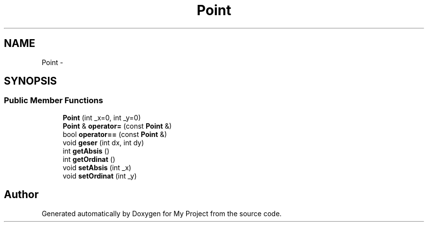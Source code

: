 .TH "Point" 3 "Thu Mar 3 2016" "Version 0.1" "My Project" \" -*- nroff -*-
.ad l
.nh
.SH NAME
Point \- 
.SH SYNOPSIS
.br
.PP
.SS "Public Member Functions"

.in +1c
.ti -1c
.RI "\fBPoint\fP (int _x=0, int _y=0)"
.br
.ti -1c
.RI "\fBPoint\fP & \fBoperator=\fP (const \fBPoint\fP &)"
.br
.ti -1c
.RI "bool \fBoperator==\fP (const \fBPoint\fP &)"
.br
.ti -1c
.RI "void \fBgeser\fP (int dx, int dy)"
.br
.ti -1c
.RI "int \fBgetAbsis\fP ()"
.br
.ti -1c
.RI "int \fBgetOrdinat\fP ()"
.br
.ti -1c
.RI "void \fBsetAbsis\fP (int _x)"
.br
.ti -1c
.RI "void \fBsetOrdinat\fP (int _y)"
.br
.in -1c

.SH "Author"
.PP 
Generated automatically by Doxygen for My Project from the source code\&.
